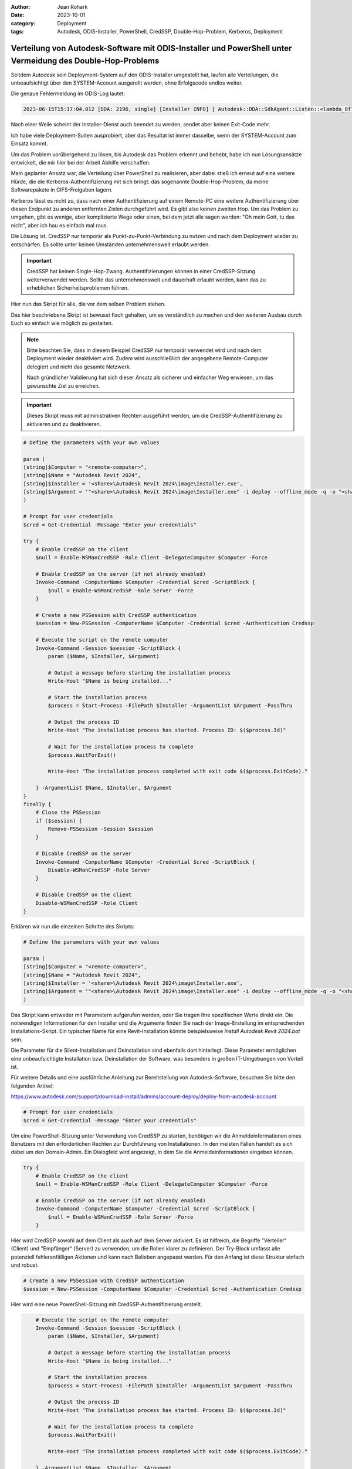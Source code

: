 :author: Jean Rohark
:date: 2023-10-01
:category: Deployment
:tags: Autodesk, ODIS-Installer, PowerShell, CredSSP, Double-Hop-Problem, Kerberos, Deployment

Verteilung von Autodesk-Software mit ODIS-Installer und PowerShell unter Vermeidung des Double-Hop-Problems
===========================================================================================================

Seitdem Autodesk sein Deployment-System auf den ODIS-Installer umgestellt hat, laufen alle Verteilungen, die unbeaufsichtigt über den SYSTEM-Account ausgerollt werden, ohne Erfolgscode endlos weiter.

Die genaue Fehlermeldung im ODIS-Log lautet:

.. code-block:: none

    2023-06-15T15:17:04.012 [DDA: 2196, single] [Installer INFO] [ Autodesk::DDA::SdkAgent::Listen::<lambda_8f7c2cafda285d6f3324fbe86a24bae4>::operator () ] [IPC] ChannelWin::Listen: WaitForSingleObject timeout. error_code: 997, pipe_name: \\.\pipe\adsk_dda_sdk

Nach einer Weile scheint der Installer-Dienst auch beendet zu werden, sendet aber keinen Exit-Code mehr.

Ich habe viele Deployment-Suiten ausprobiert, aber das Resultat ist immer dasselbe, wenn der SYSTEM-Account zum Einsatz kommt.

Um das Problem vorübergehend zu lösen, bis Autodesk das Problem erkennt und behebt, habe ich nun Lösungsansätze entwickelt, die mir hier bei der Arbeit Abhilfe verschaffen.

Mein geplanter Ansatz war, die Verteilung über PowerShell zu realisieren, aber dabei stieß ich erneut auf eine weitere Hürde, die die Kerberos-Authentifizierung mit sich bringt: das sogenannte Double-Hop-Problem, da meine Softwarepakete in CIFS-Freigaben lagern.

Kerberos lässt es nicht zu, dass nach einer Authentifizierung auf einem Remote-PC eine weitere Authentifizierung über diesen Endpunkt zu anderen entfernten Zielen durchgeführt wird. Es gibt also keinen zweiten Hop. Um das Problem zu umgehen, gibt es wenige, aber komplizierte Wege oder einen, bei dem jetzt alle sagen werden: "Oh mein Gott, tu das nicht", aber ich hau es einfach mal raus.

Die Lösung ist, CredSSP nur temporär als Punkt-zu-Punkt-Verbindung zu nutzen und nach dem Deployment wieder zu entschärfen. Es sollte unter keinen Umständen unternehmensweit erlaubt werden.

.. important::

    CredSSP hat keinen Single-Hop-Zwang. Authentifizierungen können in einer CredSSP-Sitzung weiterverwendet werden. Sollte das unternehmensweit und dauerhaft erlaubt werden, kann das zu erheblichen Sicherheitsproblemen führen.

Hier nun das Skript für alle, die vor dem selben Problem stehen.

Das hier beschriebene Skript ist bewusst flach gehalten, um es verständlich zu machen und den weiteren Ausbau durch Euch so einfach wie möglich zu gestalten.

.. note::

    Bitte beachten Sie, dass in diesem Beispiel CredSSP nur temporär verwendet wird und nach dem Deployment wieder deaktiviert wird. Zudem wird ausschließlich der angegebene Remote-Computer delegiert und nicht das gesamte Netzwerk.

    Nach gründlicher Validierung hat sich dieser Ansatz als sicherer und einfacher Weg erwiesen, um das gewünschte Ziel zu erreichen.

.. important::

    Dieses Skript muss mit administrativen Rechten ausgeführt werden, um die CredSSP-Authentifizierung zu aktivieren und zu deaktivieren.

.. code-block:: powershell

    # Define the parameters with your own values

    param (
    [string]$Computer = "<remote-computer>",
    [string]$Name = "Autodesk Revit 2024",
    [string]$Installer = '<share>\Autodesk Revit 2024\image\Installer.exe',
    [string]$Argument = '"<share>\Autodesk Revit 2024\image\Installer.exe" -i deploy --offline_mode -q -o "<share>\Autodesk Revit 2024\image\Collection.xml" --installer_version "2.9.0.31"'
    )

    # Prompt for user credentials
    $cred = Get-Credential -Message "Enter your credentials"

    try {
        # Enable CredSSP on the client
        $null = Enable-WSManCredSSP -Role Client -DelegateComputer $Computer -Force

        # Enable CredSSP on the server (if not already enabled)
        Invoke-Command -ComputerName $Computer -Credential $cred -ScriptBlock {
            $null = Enable-WSManCredSSP -Role Server -Force
        }
        
        # Create a new PSSession with CredSSP authentication
        $session = New-PSSession -ComputerName $Computer -Credential $cred -Authentication Credssp

        # Execute the script on the remote computer
        Invoke-Command -Session $session -ScriptBlock {
            param ($Name, $Installer, $Argument)
            
            # Output a message before starting the installation process
            Write-Host "$Name is being installed..."

            # Start the installation process
            $process = Start-Process -FilePath $Installer -ArgumentList $Argument -PassThru

            # Output the process ID
            Write-Host "The installation process has started. Process ID: $($process.Id)"

            # Wait for the installation process to complete
            $process.WaitForExit()

            Write-Host "The installation process completed with exit code $($process.ExitCode)."

        } -ArgumentList $Name, $Installer, $Argument
    }
    finally {
        # Close the PSSession
        if ($session) {
            Remove-PSSession -Session $session
        }

        # Disable CredSSP on the server
        Invoke-Command -ComputerName $Computer -Credential $cred -ScriptBlock {
            Disable-WSManCredSSP -Role Server
        }

        # Disable CredSSP on the client
        Disable-WSManCredSSP -Role Client
    }


Erklären wir nun die einzelnen Schritte des Skripts:

.. code-block:: powershell

    # Define the parameters with your own values

    param (
    [string]$Computer = "<remote-computer>",
    [string]$Name = "Autodesk Revit 2024",
    [string]$Installer = '<share>\Autodesk Revit 2024\image\Installer.exe',
    [string]$Argument = '"<share>\Autodesk Revit 2024\image\Installer.exe" -i deploy --offline_mode -q -o "<share>\Autodesk Revit 2024\image\Collection.xml" --installer_version "2.9.0.31"'
    )

Das Skript kann entweder mit Parametern aufgerufen werden, oder Sie tragen Ihre spezifischen Werte direkt ein. Die notwendigen Informationen für den Installer und die Argumente finden Sie nach der Image-Erstellung im entsprechenden Installations-Skript. Ein typischer Name für eine Revit-Installation könnte beispielsweise `Install Autodesk Revit 2024.bat` sein.

Die Parameter für die Silent-Installation und Deinstallation sind ebenfalls dort hinterlegt. Diese Parameter ermöglichen eine unbeaufsichtigte Installation bzw. Deinstallation der Software, was besonders in großen IT-Umgebungen von Vorteil ist.

Für weitere Details und eine ausführliche Anleitung zur Bereitstellung von Autodesk-Software, besuchen Sie bitte den folgenden Artikel:

https://www.autodesk.com/support/download-install/admins/account-deploy/deploy-from-autodesk-account

.. code-block:: powershell

    # Prompt for user credentials
    $cred = Get-Credential -Message "Enter your credentials"

Um eine PowerShell-Sitzung unter Verwendung von CredSSP zu starten, benötigen wir die Anmeldeinformationen eines Benutzers mit den erforderlichen Rechten zur Durchführung von Installationen. In den meisten Fällen handelt es sich dabei um den Domain-Admin. Ein Dialogfeld wird angezeigt, in dem Sie die Anmeldeinformationen eingeben können.

.. code-block:: powershell

    try {
        # Enable CredSSP on the client
        $null = Enable-WSManCredSSP -Role Client -DelegateComputer $Computer -Force

        # Enable CredSSP on the server (if not already enabled)
        Invoke-Command -ComputerName $Computer -Credential $cred -ScriptBlock {
            $null = Enable-WSManCredSSP -Role Server -Force
        }

Hier wird CredSSP sowohl auf dem Client als auch auf dem Server aktiviert. Es ist hilfreich, die Begriffe "Verteiler" (Client) und "Empfänger" (Server) zu verwenden, um die Rollen klarer zu definieren. Der Try-Block umfasst alle potenziell fehleranfälligen Aktionen und kann nach Belieben angepasst werden. Für den Anfang ist diese Struktur einfach und robust.

.. code-block:: powershell

        # Create a new PSSession with CredSSP authentication
        $session = New-PSSession -ComputerName $Computer -Credential $cred -Authentication Credssp

Hier wird eine neue PowerShell-Sitzung mit CredSSP-Authentifizierung erstellt.

.. code-block:: powershell

        # Execute the script on the remote computer
        Invoke-Command -Session $session -ScriptBlock {
            param ($Name, $Installer, $Argument)
            
            # Output a message before starting the installation process
            Write-Host "$Name is being installed..."

            # Start the installation process
            $process = Start-Process -FilePath $Installer -ArgumentList $Argument -PassThru

            # Output the process ID
            Write-Host "The installation process has started. Process ID: $($process.Id)"

            # Wait for the installation process to complete
            $process.WaitForExit()

            Write-Host "The installation process completed with exit code $($process.ExitCode)."

        } -ArgumentList $Name, $Installer, $Argument
    }

Hier wird das Skript auf dem Remote-Computer ausgeführt. Der Name, der Installer und die Argumente werden als Parameter übergeben. An dieser Stelle endet der Try-Block.

.. code-block:: powershell

    finally {
        # Close the PSSession
        if ($session) {
            Remove-PSSession -Session $session
        }

        # Disable CredSSP on the server
        Invoke-Command -ComputerName $Computer -Credential $cred -ScriptBlock {
            Disable-WSManCredSSP -Role Server
        }

        # Disable CredSSP on the client
        Disable-WSManCredSSP -Role Client
    }

Im Finally-Block wird die PowerShell-Sitzung geschlossen und CredSSP auf dem Server und Client deaktiviert. Der Finally-Block wird immer ausgeführt, unabhängig davon, ob der Try-Block erfolgreich war oder nicht. Bitte beachten Sie, dass das Abfangen von Fehlern auch über einen möglichen Exception-Block erfolgen kann. Dies überlasse ich dem findigen Leser.

Dieses Skript dient mir nun selbst als Grundlage für Erweiterungen. Ich werde nun daran arbeiten, ein übergeordnetes Skript zu entwickeln, um die Installationen in großen Mengen zu steuern und zu überwachen.

**Quellangaben**

- https://www.autodesk.com/support/download-install/admins/account-deploy/deploy-from-autodesk-account
- https://learn.microsoft.com/en-us/powershell/scripting/security/remoting/ps-remoting-second-hop?view=powershell-7.4
